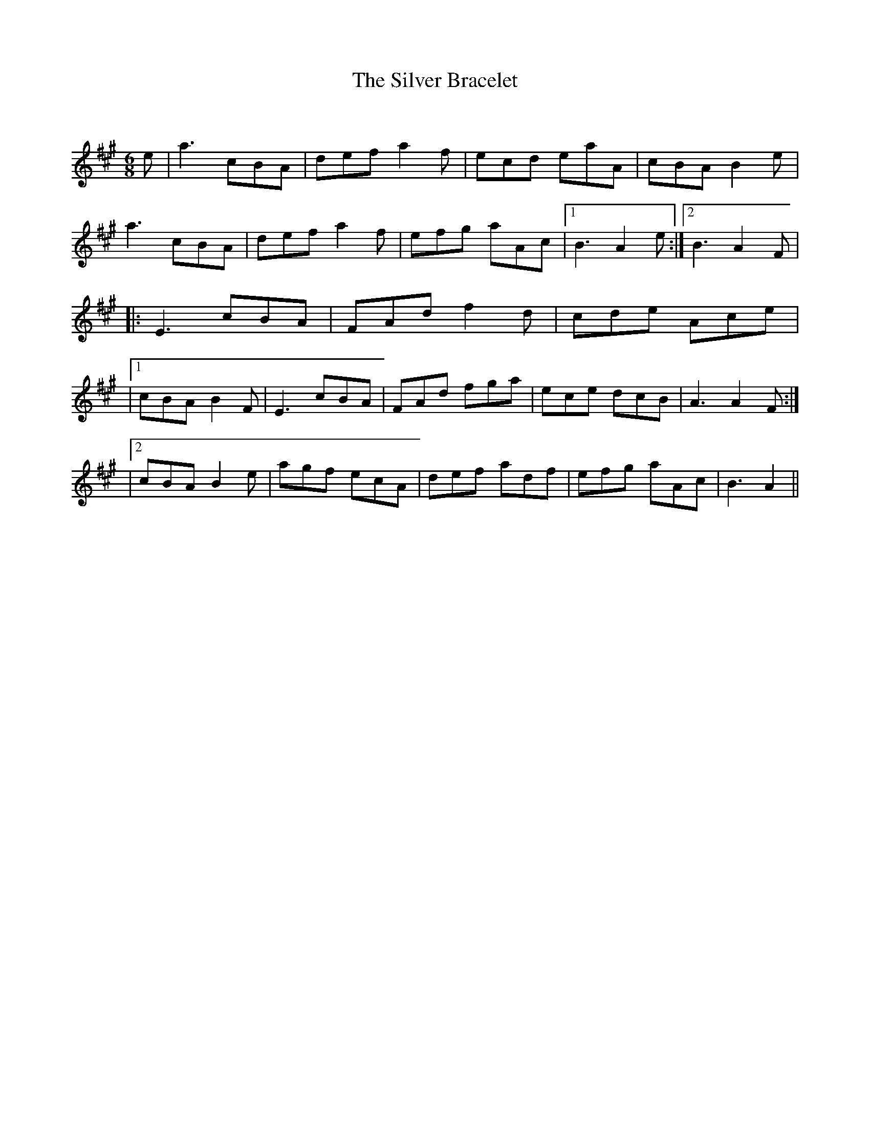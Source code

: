 X:1
T: The Silver Bracelet
C:
R:Jig
Q:180
K:A
M:6/8
L:1/16
e2|a6 c2B2A2|d2e2f2 a4f2|e2c2d2 e2a2A2|c2B2A2 B4e2|
a6 c2B2A2|d2e2f2 a4f2|e2f2g2 a2A2c2|1B6 A4e2:|2B6 A4F2|
|:E6 c2B2A2|F2A2d2 f4d2|c2d2e2 A2c2e2|
|1c2B2A2 B4F2|E6 c2B2A2|F2A2d2 f2g2a2|e2c2e2 d2c2B2|A6 A4F2:|
|2c2B2A2 B4e2|a2g2f2 e2c2A2|d2e2f2 a2d2f2|e2f2g2 a2A2c2|B6 A4||
